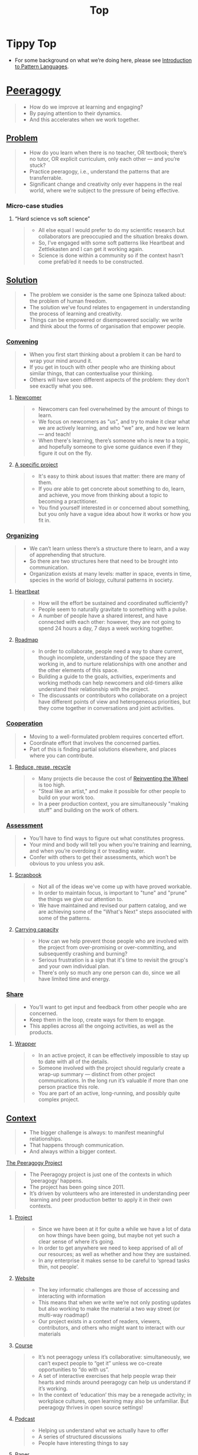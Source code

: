#+TITLE: Top
#+roam_tags: AN

* Tippy Top
 - For some background on what we’re doing here, please see [[file:introduction_to_pattern_languages.org][Introduction to Pattern Languages]].

* [[file:peeragogy.org][Peeragogy]]

#+begin_quote
- How do we improve at learning and engaging?
- By paying attention to their dynamics.
- And this accelerates when we work together.
#+end_quote

# We need to make it so that when people read the friendly Peeragogy Handbook, they *get* to practice peeragogy.
# - We don’t want to stand in front of a room and ‘teach’ peeragogy, rather, what kind of activities can we bring so that people get
# - Similar to Leo: having a REPL that will bully you into knowing!
# - - A lot of people tell you that the Rust REPL that took Rust’s harshness further
# - - The subtext: Prepare you for the work environment

# L oop
# S tudy
# D esign
# W rite

# ----- < Mirror

# R ead
# E val
# P rint
# L oop

# What’s missing?  Where to look stuff up!  Who else to talk to.

** [[file:problem.org][Problem]]
#+begin_quote
- How do you learn when there is no teacher, OR textbook; there’s no tutor, OR explicit curriculum, only each other — and you’re stuck?
- Practice peeragogy, i.e., understand the patterns that are transferrable.
- Significant change and creativity only ever happens in the real world, where we’re subject to the pressure of being effective.
#+end_quote

*** Micro-case studies

**** “Hard science vs soft science”
#+begin_quote
- All else equal I would prefer to do my scientific research but collaborators are preoccupied and the situation breaks down.
- So, I’ve engaged with some soft patterns like Heartbeat and Zettlekasten and I can get it working again.
- Science is done within a community so if the context hasn’t come prefab’ed it needs to be constructed.
#+end_quote

** [[file:solution.org][Solution]]
#+begin_quote
- The problem we consider is the same one Spinoza talked about: the problem of human freedom.
- The solution we’ve found relates to engagement in understanding the process of learning and creativity.
- Things can be empowered or disempowered socially: we write and think about the forms of organisation that empower people.
#+end_quote

*** [[file:convene.org][Convening]]
#+begin_quote
- When you first start thinking about a problem it can be hard to wrap your mind around it.
- If you get in touch with other people who are thinking about similar things, that can contextualise your thinking.
- Others will have seen different aspects of the problem: they don’t see exactly what you see.
#+end_quote

**** [[file:newcomer.org][Newcomer]]
#+begin_quote
- Newcomers can feel overwhelmed by the amount of things to learn.
- We focus on newcomers as "us", and try to make it clear what we are actively learning, and who "we" are, and how we learn — and teach!
- When there's learning, there’s someone who is new to a topic, and hopefully someone to give some guidance even if they figure it out on the fly.
#+end_quote
**** [[file:specific.org][A specific project]]
#+begin_quote
- It's easy to think about issues that matter: there are many of them.
- If you /are/ able to get concrete about something to do, learn, and achieve, you move from thinking about a topic to becoming a practitioner.
- You find yourself interested in or concerned about something, but you only have a vague idea about how it works or how you fit in.
#+end_quote
*** [[file:organizing.org][Organizing]]
#+begin_quote
- We can’t learn unless there’s a structure there to learn, and a way of apprehending that structure.
- So there are two structures here that need to be brought into communication.
- Organization exists at many levels: matter in space, events in time, species in the world of biology, cultural patterns in society.
#+end_quote
**** [[file:heartbeat.org][Heartbeat]]
#+begin_quote
- How will the effort be sustained and coordinated sufficiently?
- People seem to naturally gravitate to something with a pulse.
- A number of people have a shared interest, and have connected with each other: however, they are not going to spend 24 hours a day, 7 days a week working together.
#+end_quote

**** [[file:roadmap.org][Roadmap]]
#+begin_quote
- In order to collaborate, people need a way to share current, though incomplete, understanding of the space they are working in, and to nurture relationships with one another and the other elements of this space.
- Building a guide to the goals, activities, experiments and working methods can help newcomers and old-timers alike understand their relationship with the project.
- The discussants or contributors who collaborate on a project have different points of view and heterogeneous priorities, but they come together in conversations and joint activities.
#+end_quote

*** [[file:cooperate.org][Cooperation]]
#+begin_quote
- Moving to a well-formulated problem requires concerted effort.
- Coordinate effort that involves the concerned parties.
- Part of this is finding partial solutions elsewhere, and places where you can contribute.
#+end_quote
**** [[file:reduce.org][Reduce, reuse, recycle]]
#+begin_quote
- Many projects die because the cost of [[http://c2.com/cgi/wiki?ReinventingTheWheel][Reinventing the Wheel]] is too high.
- "Steal like an artist," and make it possible for other people to build on your work too.
- In a peer production context, you are simultaneously "making stuff" and building on the work of others.
#+end_quote
*** [[file:assessment.org][Assessment]]
#+begin_quote
- You’ll have to find ways to figure out what constitutes progress.
- Your mind and body will tell you when you’re training and learning, and when you’re overdoing it or treading water.
- Confer with others to get their assessments, which won’t be obvious to you unless you ask.
#+end_quote
**** [[file:scrapbook.org][Scrapbook]]
#+begin_quote
- Not all of the ideas we've come up with have proved workable.
- In order to maintain focus, is important to "tune" and "prune" the things we give our attention to.
- We have maintained and revised our pattern catalog, and we are achieving some of the "What's Next" steps associated with some of the patterns.
#+end_quote
**** [[file:carrying.org][Carrying capacity]]
#+begin_quote
- How can we help prevent those people who are involved with the project from over-promising or over-committing, and subsequently crashing and burning?
- Serious frustration is a sign that it's time to revisit the group's and your own individual plan.
- There's only so much any one person can do, since we all have limited time and energy.
#+end_quote
*** [[file:share.org][Share]]
#+begin_quote
- You’ll want to get input and feedback from other people who are concerned.
- Keep them in the loop, create ways for them to engage.
- This applies across all the ongoing activities, as well as the products.
#+end_quote
**** [[file:wrapper.org][Wrapper]]
#+begin_quote
- In an active project, it can be effectively impossible to stay up to date with all of the details.
- Someone involved with the project should regularly create a wrap-up summary — distinct from other project communications.  In the long run it’s valuable if more than one person practice this role.
- You are part of an active, long-running, and possibly quite complex project.
#+end_quote

** [[file:context.org][Context]]
#+begin_quote
- The bigger challenge is always: to manifest meaningful relationships.
- That happens through communication.
- And always within a bigger context.
#+end_quote
**** [[file:the_peeragogy_project.org][The Peeragogy Project]]
#+begin_quote
- The Peeragogy project is just one of the contexts in which ‘peeragogy’ happens.
- The project has been going since 2011.
- It’s driven by volunteers who are interested in understanding peer learning and peer production better to apply it in their own contexts.
#+end_quote
***** [[file:project.org][Project]]
#+begin_quote
- Since we have been at it for quite a while we have a lot of data on how things have been going, but maybe not yet such a clear sense of where it’s going.
- In order to get anywhere we need to keep apprised of all of our resources; as well as whether and how they are sustained.
- In any enterprise it makes sense to be careful to ‘spread tasks thin, not people’.
#+end_quote
***** [[file:website.org][Website]]
#+begin_quote
- The key informatic challenges are those of accessing and interacting with information
- This means that when we write we’re not only posting updates but also working to make the material a two way street (or multi-way roadmap!)
- Our project exists in a context of readers, viewers, contributors, and others who might want to interact with our materials
#+end_quote
***** [[file:course.org][Course]]
#+begin_quote
- It’s not peeragogy unless it’s collaborative: simultaneously, we can’t expect people to “get it” unless we co-create opportunities to “do with us”.
- A set of interactive exercises that help people wrap their hearts and minds around peeragogy can help us understand if it’s working.
- In the context of ‘education’ this may be a renegade activity; in workplace cultures, open learning may also be unfamiliar. But peeragogy thrives in open source settings!
#+end_quote
***** [[file:podcast.org][Podcast]]
#+begin_quote
- Helping us understand what we actually have to offer
- A series of structured discussions
- People have interesting things to say
#+end_quote
***** [[file:paper.org][Paper]]
#+begin_quote
- Developing thinking along a number of complex and somewhat novel directions
- Write one or more academic papers to a high standard, suitable for discussing with specialists
- With specialist topics there are discipline-specific communities who are ready to discuss and give feedback
#+end_quote
***** [[file:community.org][Community]]
#+begin_quote
- We can’t expect everyone who has interesting this to say to come on our podcast; besides, they might have more to teach us in context
- Interact with some other communities on their home turf and report back
- Groups of a certain size with somewhat porous boundaries
#+end_quote
***** [[file:handbook.org][Handbook]]
#+begin_quote
- Can we create a common ground for people to engage with?
- Writing gives us something concrete to do in collaboration
- It’s one reasonably accessible way for us to get started organizing contents and contributors
#+end_quote
*** [[file:technologies.org][Technologies]]
#+begin_quote
- How we approach technologies makes a big difference: do we think of them simply as tools to use, or as material that we can bend to meet our needs?
- Becoming empowered to use and work with technology comes especially from disciplined practice: a form of apprenticeship.
- Technologies are part of our the modern landscape, their nature is to be put to use, whether for good or for ill, or a mixture of the two.
#+end_quote
**** [[file:forums.org][Forums]]
#+begin_quote
- How do we find common ground to speak about things?
- Create an empty, neutral space where people can come together.
- This empty space should be in communication with as much of the rest of the space as possible.
#+end_quote
**** [[file:wiki.org][Wiki]]
#+begin_quote
- How can we organise our thoughts?
- Link key concepts together, preserving flexibility about both the content and the structure.
- We want to be able to have multiple perspectives and multiple expressions of ideas related to a body of content.
#+end_quote
**** [[file:social-bookmarking.org][Social Bookmarking]]
#+begin_quote
- How can we understand something if we can’t or don’t want to access its internals?
- We can know the thing external, by sharing how to access and simple notes?
- There are things that we can point to but we can’t easily share
#+end_quote
**** [[file:realtime.org][Realtime]]
#+begin_quote
- We have spatial distance between, and time distance can separate us.
- Now though we can set up a call that allows us to be more accessible, including w/ low-bandwidth solutions.
- We can interact with whatever is in front of us, by using technology to bridge across time and space: radio is the "technology that annihilates distance" (Tesla)
#+end_quote
**** [[file:connectivism.org][Connectivism]]
#+begin_quote
- How can we prioritize our limited time and personal bandwidth.
- Learning should focus on where and to find and interact with information; however this won’t yet allow us to do learning at a deeper level.
- There are learning resource that we can access (even if we haven’t found them yet): possibly these could include peers who we can learn with.
#+end_quote

*** [[file:cases.org][Case Studies]]
#+begin_quote
- If we want to learn about peeragogy, we need to amass a collection of different cases in which it actually happens.
- The ‘unit of analysis’ is social in nature, and the method of analysis is through patterns.
- Peeragogy can happen anywhere people come together: in education, the workplace, or communities.
#+end_quote

**** Emacs Research Group
#+begin_quote
- If we tackle big enough projects, it will bring with it the need for collaboration.
- Emacs can become part of a system for addressing large-scale existential problems, by expanding the frontier of what’s possible for human beings.
- We’ve made progress since we started with the raw themes of *Research on/in/with Emacs* back in December 2020.
#+end_quote

***** FORMAL PATTERNS
#+begin_quote
- Using patterns, todo items, CLA, and PARs in an intuitive manner is clearly workable at a small scale, but could become chaotic when we scale up; this *conflicts* with our perspective that these methods can be applied broadly.
- Can we develop a more mathematically precise way to describe this set of tools?  We might build on the earlier work of Corneli et al. which describes patterns as /conceptual blends/.
- Working with project- and change-management Technologies across a distributed Community.
#+end_quote

***** SERENDIPITY
#+begin_quote
- The idea of planning *conflicts* with our experience that reliance on plans can produce rigid behaviour and a corresponding brittleness.
- We adapt our plans to increase our /general/ preparedness, and adapt our strategy to decrease our reliance on accurate /forecasting/. This operationalises the ‘serendipity pattern’ described by Merton.
- Within an ongoing research and development project.
#+end_quote

***** RECOMMENDER
#+begin_quote
- As the body of content grows, it can be harder to find relevant material or the best collaborators in a global pool: this *conflicts* with our desire to achieve excellence.
- New software that can help surface relevant material and opportunities would be useful.  Existing implementations include “scrobbling” audio tracks to Last.fm, or buying recommended products on Amazon.  The same ideas can be adapted to FLOSS, research, learning, and other domains.
- Within our use of Technologies and materials we could Reduce, reuse, recycle.
#+end_quote

***** DIVERSITY
#+begin_quote
- If we only collaborate within a relatively homogeneous population of people who think like us this *conflicts* with our desire to find new ideas and new solutions, and to do widely relevant work.
- Look out for different contexts in which we can collaborate with different people; they don’t all have to work on the same project.  We recognise that collaboration is easier when we share similar languages and literacies.  In cases where collaboration needs to be made tighter, prefer ways of exchanging information and expertise with Newcomers that makes the relationship one of peers rather than a one-way hierarchy.
- Within a Project or network.
#+end_quote

**** BACK [[file:5ph1nx.org][5PH1NX]] pattern + analysis                               :handbook:
- Catch up with David about Open Source Learning
**** BACK [[file:action.org][Peeragogy in action]] pattern + analysis                  :handbook:
**** BACK [[file:swats.org][SWATS]] pattern + analysis                                :handbook:
**** BACK [[file:sole.org][SOLE]] pattern + analysis                                 :handbook:
**** BACK [[file:a_meeting_with_the_pro_vice_chancellor.org][A meeting with the Pro Vice-Chancellor]] pattern + analysis :handbook:
**** BACK [[file:collab-ex.org][Collaborative Explorations]] pattern + analysis           :handbook:
**** BACK [[file:coworking-story.org][Coworking Story]] pattern + analysis                      :handbook:

* Ongoing PAR of the Top level summary!
** 1. Review the intention: what do we expect to learn or make together?
- Present some ‘poetic’ peeragogy progress, and ‘a way in’ to everthing we have to offer
- When there’s a full draft, pass to Charlie for revision
** 2. Establish what is happening: what and how are we learning?
- I created a bunch of Scrum Boards to keep track of tasks and progress within the various ongoing sub-projects
#+begin_src
C-c R P C       org-scrum-board-peeragogy-course
C-c R P H       org-scrum-board-peeragogy-handbook
C-c R P J       org-scrum-board-peeragogy-project
C-c R P P       org-scrum-board-peeragogy-podcast
C-c R P R       org-scrum-board-peeragogy-paper
C-c R P W       org-scrum-board-peeragogy-website/technology — Or rather should become different technologies
C-c R P Y       org-scrum-board-peeragogy-community
#+end_src
- Rough drafts of individual patterns here in Org Mode
- Pairing to look at some of these sections with Charlie, Ray, Leo
** 3. What are some different perspectives on what’s happening?
- Concern about the technology: People are excluded “by default” — and no matter what we’re using some people are excluded
  - We never had an ‘inclusive platform’ that was productive and working well
  - At no point was it solving the problems that we want to solve, but we did have “one project at a time where everyone was involved at some level”
- Now we have several sub-projects up and running — not everyone needs to be directly involved in every aspect of the project
- We do need to stay in touch
** 4. What did we learn or change?
- Bringing voice into the mix by reading these things out loud helped to change the contents for the better
** 5. What else should we change going forward?
*** DONE [#A] Work some more on the ‘poem’ version of the handbook  :handbook:
*** BACK Gather some more micro-case-studies in 1-to-1 interviews :handbook:
*** BACK Patternize the rest of the handbook, whatever that means :handbook:
*** BACK Produce some mini-handbooks                              :handbook:
*** BACK Analyse the case studies using patterns                  :handbook:
*** BACK Keep working over the comments from the Reading Group    :handbook:
*** BACK Describe the new pattern "SPREAD TASKS THIN NOT PEOPLE"   :project:
*** BACK Once the Top document is ready, move it to the front page :website:
** See if we want to integrate these notes:
- Like Google’s “don’t be evil” — but better than that.
- Until we sort some of the structure out we can’t expect people to be brought into the project
  - It’s not enough to be ‘public’ (in a read-only sense)
  - Things were written to the directory but then became ‘locked’
- Practical issues :: What is peeragogy from the point of view of someone coming in?  Maybe it’s a regular monthly meeting and we invite people in.  They come along and feel like they are part of it.
- Or the book :: They read it, and then what?
- Compare ERG :: “Can you show up to one of our meetings” — people wouldn’t feel obliged to read our meeting notes!
  - A use case might be: I read something in your notes, or I had another idea and I’d like to discuss it with you
  - Maybe we’re in time to give some patterns back to Peeragogy
- There was some confusion/tension about the paper — e.g., “too much attention on the paper” — but this was a symptom of not having well-defined spaces
  - ‘Complaints about surface things’ (o) /suggest/ some /deeper problems/ with organisation: we had spawned all these things that are now on the list, BUT THE WAY OF ORGANIZING OURSELVES HADN’T KEPT.  (Compare complicated cells with a lot of organelles but not enough structure in the different types of cells.)
    - Recognising: e.g., “happy Hannuka” and not schedule a category theory meeting on a high holiday
- You come along to the monthly meeting and someone raises an issue about project /X/ — it then becomes part of what each project /S/ needs to do to provide such an interface.
  - I don’t know but go to Charlotte to talk about the podcast.
  - We could look at the health metrics of each ‘subproject’ (‘subchannel’)

- It’s intelligent not to have any upcoming meeting info
- We don’t even know where to go if you are interested
- Pay attention to the /elegance of organisation/ — are ready for people or not?

*** Notes to merge
- How do we identify the factors that drive change in the system we are examining?
- How can we make ourselves sensitive to change and modelling the forces that are changing things.
- When do we have to learn things?
- When is there a problem?
- We observe situations of failure, and if we object, we may have to learn something.
- We can observe widespread failure of traditional academic models, at least relative to goals like egalitarianism, or the goals of the learners.
- There are anti-peeragogies in which working together might be considered cheating!
- How do you find them?
- How do you know when you need to contextualise your thinking?
- Who are you looking for?
- Why would they want to talk with you...?
- What’s in it for them?  What do I have to offer?
- What do I have to give? ... which gets back to ‘The Gift’
- (E.g., explaining math to a biologist, who doesn’t have a clear grasp of function... being a newcomer can be useful.)
- It might be hard to find someone who is both a newcomer and willing to talk to you?
- LV: Experts-discoverability-newcomers (a triad): you need someone with a fresh pair of ‘soft eyes’ — it takes an expert to be able to ask probing questions.
- RP: You want to play with someone not much better or worse than you (handicapping)
- I, I+1 — so you should aim in an artificial manner
- How do you maintain a ZPD among peers if you have the blind leading the blind...?  Maybe there’s something that makes it emerge.
- This relates to common ground — considering from this common ground that there’s an overlap with the ZPD
- If you follow a regress, you get to geological epochs...
- Language (e.g., pattern languages should have syntax, semantics, pragmatics, ... phonology)!
- NLP could be a specialisation, audio synthesis...
- JC: to find Siri chapter

*** WHAT ARE THE REAL PROBLEMS THAT PEERAGOGY SOLVES OR ADDRESSES
**** DIFFICULT conversation #1
- Maybe conversation with Cicolab & Charlotte will help overcome future difficulties
**** DIFFICULT conversation #2
- What are the actual problems that people have
  - The cost of education!
  - Barriers to entry!
**** DIFFICULT conversation #3
- We have a lack of new education skills — this gives us a place to practice the soft skills
  - Different from 42.fr, where they say it’s peer learning but they don’t promote peer conversations
**** Putting the network to work
- Finding people who we can solve an issue with quickly!
  - E.g., I didn’t expect Paola to drop everything and take this on but it was a good opportunity for Lilian’s friend who’s interested in ENVIRONMENTAL JUSTICE.
     - And it comes back now that Charlotte is working with the media station on this
  - ‘We can love each other we can hate each other but we’re always there for each other’
**** Meta: we’ve built lots of hammers
**** Things I know, things I know I don’t know, everything else
- Maybe I’m not the best guy to talk about certain topics, but talking with you, it helps a lot to lose the shyness, to open your heart...
**** When Google supplies its technology...
- It needs to be accessible to everyone
- me, maybe I’m 10% literate on Github
- I don’t want to go online, I don’t know how to do it.
- I don’t know how to get to this...
- More people would like to have their hands on this!
- Can we have an “ERG Peeragogy Pool Party”
  - Cannonball’s allowed!

*** Also
- Underscores the role of the Wrapper.
- Should we replace Jitsi?
